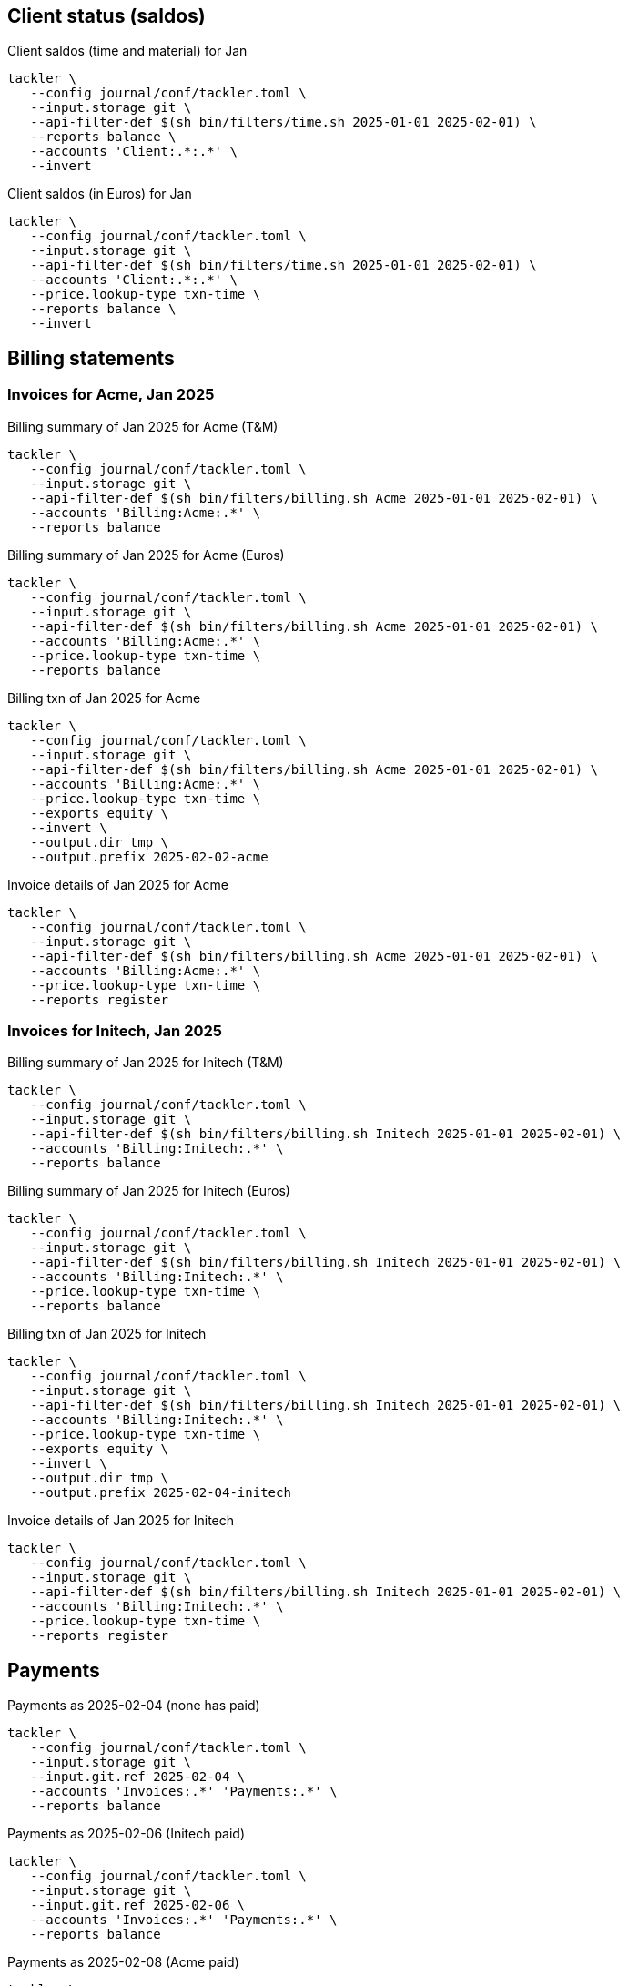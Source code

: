 
== Client status (saldos) 

[source,bash]
.Client saldos (time and material) for Jan
----
tackler \
   --config journal/conf/tackler.toml \
   --input.storage git \
   --api-filter-def $(sh bin/filters/time.sh 2025-01-01 2025-02-01) \
   --reports balance \
   --accounts 'Client:.*:.*' \
   --invert
----

[source,bash]
.Client saldos (in Euros) for Jan
----
tackler \
   --config journal/conf/tackler.toml \
   --input.storage git \
   --api-filter-def $(sh bin/filters/time.sh 2025-01-01 2025-02-01) \
   --accounts 'Client:.*:.*' \
   --price.lookup-type txn-time \
   --reports balance \
   --invert
----


== Billing statements

=== Invoices for Acme, Jan 2025

[source,bash]
.Billing summary of Jan 2025 for Acme (T&M)
----
tackler \
   --config journal/conf/tackler.toml \
   --input.storage git \
   --api-filter-def $(sh bin/filters/billing.sh Acme 2025-01-01 2025-02-01) \
   --accounts 'Billing:Acme:.*' \
   --reports balance
----

[source,bash]
.Billing summary of Jan 2025 for Acme (Euros)
----
tackler \
   --config journal/conf/tackler.toml \
   --input.storage git \
   --api-filter-def $(sh bin/filters/billing.sh Acme 2025-01-01 2025-02-01) \
   --accounts 'Billing:Acme:.*' \
   --price.lookup-type txn-time \
   --reports balance
----

[source,bash]
.Billing txn of Jan 2025 for Acme
----
tackler \
   --config journal/conf/tackler.toml \
   --input.storage git \
   --api-filter-def $(sh bin/filters/billing.sh Acme 2025-01-01 2025-02-01) \
   --accounts 'Billing:Acme:.*' \
   --price.lookup-type txn-time \
   --exports equity \
   --invert \
   --output.dir tmp \
   --output.prefix 2025-02-02-acme
----

[source,bash]
.Invoice details of Jan 2025 for Acme
----
tackler \
   --config journal/conf/tackler.toml \
   --input.storage git \
   --api-filter-def $(sh bin/filters/billing.sh Acme 2025-01-01 2025-02-01) \
   --accounts 'Billing:Acme:.*' \
   --price.lookup-type txn-time \
   --reports register
----

=== Invoices for Initech, Jan 2025

[source,bash]
.Billing summary of Jan 2025 for Initech (T&M)
----
tackler \
   --config journal/conf/tackler.toml \
   --input.storage git \
   --api-filter-def $(sh bin/filters/billing.sh Initech 2025-01-01 2025-02-01) \
   --accounts 'Billing:Initech:.*' \
   --reports balance
----

[source,bash]
.Billing summary of Jan 2025 for Initech (Euros)
----
tackler \
   --config journal/conf/tackler.toml \
   --input.storage git \
   --api-filter-def $(sh bin/filters/billing.sh Initech 2025-01-01 2025-02-01) \
   --accounts 'Billing:Initech:.*' \
   --price.lookup-type txn-time \
   --reports balance
----

[source,bash]
.Billing txn of Jan 2025 for Initech
----
tackler \
   --config journal/conf/tackler.toml \
   --input.storage git \
   --api-filter-def $(sh bin/filters/billing.sh Initech 2025-01-01 2025-02-01) \
   --accounts 'Billing:Initech:.*' \
   --price.lookup-type txn-time \
   --exports equity \
   --invert \
   --output.dir tmp \
   --output.prefix 2025-02-04-initech
----

[source,bash]
.Invoice details of Jan 2025 for Initech
----
tackler \
   --config journal/conf/tackler.toml \
   --input.storage git \
   --api-filter-def $(sh bin/filters/billing.sh Initech 2025-01-01 2025-02-01) \
   --accounts 'Billing:Initech:.*' \
   --price.lookup-type txn-time \
   --reports register
----


== Payments


[source,bash]
.Payments as 2025-02-04 (none has paid)
----
tackler \
   --config journal/conf/tackler.toml \
   --input.storage git \
   --input.git.ref 2025-02-04 \
   --accounts 'Invoices:.*' 'Payments:.*' \
   --reports balance
----

[source,bash]
.Payments as 2025-02-06 (Initech paid)
----
tackler \
   --config journal/conf/tackler.toml \
   --input.storage git \
   --input.git.ref 2025-02-06 \
   --accounts 'Invoices:.*' 'Payments:.*' \
   --reports balance
----

[source,bash]
.Payments as 2025-02-08 (Acme paid)
----
tackler \
   --config journal/conf/tackler.toml \
   --input.storage git \
   --input.git.ref 2025-02-08 \
   --accounts 'Invoices:.*' 'Payments:.*' \
   --reports balance
----

[source,bash]
.Register of invoices and payments
----
tackler \
   --config journal/conf/tackler.toml \
   --input.storage git \
   --accounts 'Invoices:.*' 'Payments:.*' \
   --reports register
----

